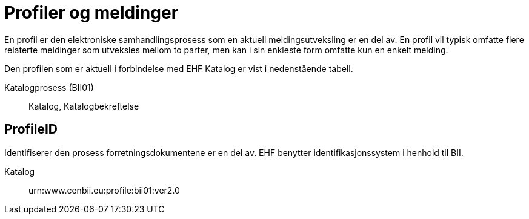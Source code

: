= Profiler og meldinger

En profil er den elektroniske samhandlingsprosess som en aktuell meldingsutveksling er en del av. En profil vil typisk omfatte flere relaterte meldinger som utveksles mellom to parter, men kan i sin enkleste form omfatte kun en enkelt melding.

Den profilen som er aktuell i forbindelse med EHF Katalog er vist i nedenstående tabell.

Katalogprosess (BII01)::
Katalog, Katalogbekreftelse


== ProfileID

Identifiserer den prosess forretningsdokumentene er en del av. EHF benytter identifikasjonssystem i henhold til BII.

Katalog::
urn:www.cenbii.eu:profile:bii01:ver2.0
